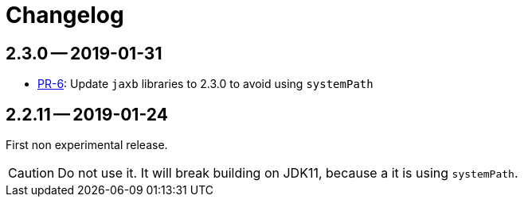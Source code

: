 = Changelog

== 2.3.0 -- 2019-01-31

* link:https://github.com/jenkinsci/jaxb-plugin/pull/6[PR-6]: Update `jaxb` libraries to 2.3.0 to avoid using `systemPath`

== 2.2.11 -- 2019-01-24

First non experimental release.

CAUTION: Do not use it. It will break building on JDK11, because a it is using `systemPath`.
